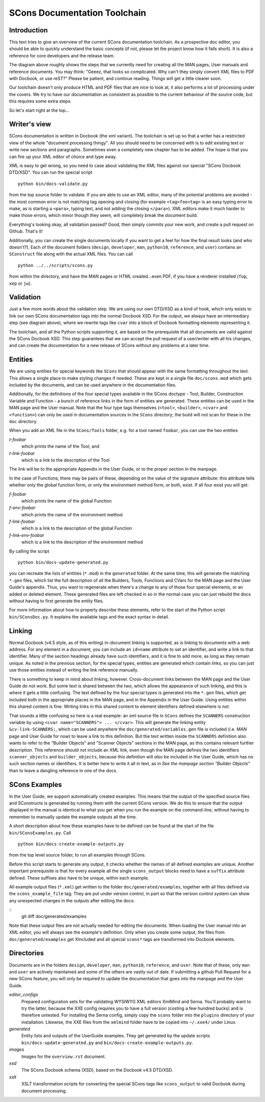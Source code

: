 =============================
SCons Documentation Toolchain
=============================


Introduction
============

This text tries to give an overview of the current SCons documentation
toolchain.  As a prospective doc editor, you should be able to quickly
understand the basic concepts (if not, please let the project know how
it falls short).  It is also a reference for core developers and the
release team.

.. image:: images/overview.png

The diagram above roughly shows the steps that we currently need for
creating all the MAN pages, User manuals and reference documents. You
may think: "Geeez, that looks so complicated. Why can't they simply
convert XML files to PDF with Docbook, or use reST?" Please be patient,
and continue reading. Things will get a little clearer soon.

Our toolchain doesn't only produce HTML and PDF files that are nice
to look at, it also performs a lot of processing under the covers. We
try to have our documentation as consistent as possible to the current
behaviour of the source code, but this requires some extra steps.

So let's start right at the top...

Writer's view
=============

SCons documentation is written in Docbook (the xml variant).
The toolchain is set up so that a writer has a restricted view of the
whole "document processing thingy". All you should need to be concerned
with is to edit existing text or write new sections and paragraphs.
Sometimes even a completely new chapter has to be added. The hope
is that you can fire up your XML editor of choice and type away.

XML is easy to get wrong, so you need to case about
validating the XML files
against our special "SCons Docbook DTD/XSD". You can run the
special script

::

    python bin/docs-validate.py


from the top source folder to validate. If you are able to use
an XML editor, many of the potential problems are avoided -
the most common error is not matching tag opening and closing
(for example ``<tag>foo<tag>`` is an easy typing error to make,
as is starting a ``<para>``, typing text, and not adding the
closing ``</para>``). XML editors make it much harder to make
those errors, which minor though they seem, will completely
break the document build.

Everything's looking okay, all validation passed? Good, then simply
commits your new work, and create a pull request on Github. That's it!

Additionally, you can create the single documents locally if you want
to get a feel for how the final result looks (and who doesn't?). Each of
the document folders (``design``, ``developer``, ``man``, ``python10``,
``reference``, and ``user``) contains an ``SConstruct`` file along with
the actual XML files. You can call

::

    python ../../scripts/scons.py

from within the directory, and have the MAN pages or HTML created...even
PDF, if you have a renderer installed (``fop``, ``xep`` or ``jw``).

Validation
==========

Just a few more words about the validation step.  We are using our
own DTD/XSD as a kind of hook, which only exists to link our own SCons
documentation tags into the normal Docbook XSD. For the output, we always
have an intermediary step (see diagram above), where we rewrite tags like
``cvar`` into a block of Docbook formatting elements representing it.

The toolchain, and all the Python scripts supporting it, are based
on the prerequisite that all documents are valid against the SCons
Docbook XSD. This step guarantees that we can accept the pull request
of a user/writer with all his changes, and can create the documentation
for a new release of SCons without any problems at a later time.


Entities
========

We are using entities for special keywords like ``SCons`` that should
appear with the same formatting throughout the text. This allows a
single place to make styling changes if needed. These are kept in
a single file ``doc/scons.mod`` which gets included by the documents,
and can be used anywhere in the documentation files.

Additionally, for the definitions of the four special types available
in the SCons doctype - Tool, Builder, Construction Variable and Function -
a bunch of reference links in the form of entities are generated.
These entities can be used in the MAN page and the User manual.
Note that the four type tags themselves (``<tool>``, ``<builder>``,
``<cvar>`` and ``<function>``) can only be used in documentation
sources in the ``SCons`` directory; the build will not scan for these
in the ``doc`` directory.

When you add an XML file in the ``SCons/Tools`` folder, e.g. for
a tool named ``foobar``, you can use the two entities

*t-foobar*
    which prints the name of the Tool, and

*t-link-foobar*
    which is a link to the description of the Tool

The link will be to the appropriate Appendix in the User Guide,
or to the proper section in the manpage.

In the case of Functions, there may be pairs of these, depending
on the value of the signature attribute: this attribute tells
whether only the global function form, or only the environment
method form, or both, exist. If all four exist you will get:

*f-foobar*
    which prints the name of the global Function

*f-env-foobar*
    which prints the name of the environment method

*f-link-foobar*
    which is a link to the description of the global Function

*f-link-env-foobar*
    which is a link to the description of the environment method


By calling the script

::

    python bin/docs-update-generated.py

you can recreate the lists of entities (``*.mod``) in the ``generated``
folder.  At the same time, this will generate the matching ``*.gen``
files, which list the full description of all the Builders, Tools,
Functions and CVars for the MAN page and the User Guide's appendix.
Thus, you want to regenerate when there's a change to
any of those four special elements, or an added or deleted element.
These generated files are left checked in so in the normal case you
can just rebuild the docs without having to first generate the entity
files.

For more information about how to properly describe these elements,
refer to the start of the Python script ``bin/SConsDoc.py``. It explains
the available tags and the exact syntax in detail.


Linking
=======

Normal Docbook (v4.5 style, as of this writing) in-document linking
is supported, as is linking to documents with a web address.
For any element in a document, you can include an ``id=name``
attribute to set an identifier, and write a link to that identifier.
Many of the section headings already have such identifiers,
and it is fine to add more, as long as they remain unique.
As noted in the previous section, for the special types,
entities are generated which contain links,
so you can just use those entities instead
of writing the link reference manually.

There is something to keep in mind about linking, however.
Cross-document links between the MAN page and the User Guide
do not work.  But some text is shared between the two, which
allows the appearance of such linking, and this is where it
gets a little confusing.  The text defined by the four special
types is generated into the ``*.gen`` files,
which get included both in the appropriate places in the MAN page,
and in the Appendix in the User Guide.  Using entities within
this shared content is fine.  Writing links in this shared
content to element identifiers defined elsewhere is not.

That sounds a little confusing so here is a real example:
an xml source file in ``SCons`` defines the ``SCANNERS``
construction variable by using ``<cvar name="SCANNERS"> ... </cvar>``.
This will generate the linking entity ``&cv-link-SCANNERS;``,
which can be used anywhere the ``doc/generated/variables.gen``
file is included (i.e. MAN page and User Guide for now)
to leave a link to this definition.
But the text written inside the ``SCANNERS`` definition
also wants to refer to the "Builder Objects" and "Scanner
Objects" sections in the MAN page, as this contains relevant
further description. This reference should not include an
XML link, even though the MAN page defines the two identifiers
``scanner_objects`` and ``builder_objects``, because this
definition will *also* be included in the User Guide, which
has no such section names or identifiers.  It is better here
to write it all in text, as in *See the manpage section
"Builder Objects"* than to leave a dangling reference in one
of the docs.

SCons Examples
==============

In the User Guide, we support automatically created examples. This
means that the output of the specified source files and SConstructs
is generated by running them with the current SCons version.  We do this
to ensure that the output displayed in the manual is identical to what
you get when you run the example on the command-line, without having
to remember to manually update the example outputs all the time.

A short description about how these examples have to be defined can be
found at the start of the file ``bin/SConsExamples.py``. Call

::

    python bin/docs-create-example-outputs.py

from the top level source folder, to run all examples through SCons.

Before this script starts to generate any output, it checks whether the
names of all defined examples are unique. Another important prerequisite
is that for every example all the single ``scons_output`` blocks need
to have a ``suffix`` attribute defined. These suffixes also have to be
unique, within each example.

All example output files (``*.xml``) get written to the folder
``doc/generated/examples``, together with all files defined via the
``scons_example_file`` tag. They are put under version control, in
part so that the version control system can show any unexpected
changes in the outputs after editing the docs:

::
   git diff doc/generated/examples

Note that these output files are not actually needed for editing the
documents. When loading the User manual into an XML editor, you will
always see the example's definition. Only when you create some output,
the files from ``doc/generated/examples`` get XIncluded and all special
``scons*`` tags are transformed into Docbook elements.


Directories
===========

Documents are in the folders ``design``, ``developer``, ``man``,
``python10``, ``reference``, and ``user``. Note that of these,
only ``man`` and ``user`` are actively maintained and some of
the others are vastly out of date.  If submitting a github
Pull Request for a new SCons feature, you will only be required
to update the documentation that goes into the manpage and the
User Guide.

*editor_configs*
    Prepared configuration sets for the validating WYSIWYG XML editors
    XmlMind and Serna. You'll probably want to try the latter, because
    the XXE config requires you to have a full version (costing a few
    hundred bucks) and is therefore untested. For installing the Serna
    config, simply copy the ``scons`` folder into the ``plugins``
    directory of your installation. Likewise, the XXE files from the
    ``xmlmind`` folder have to be copied into ``~/.xxe4/`` under Linux.

*generated*
    Entity lists and outputs of the UserGuide examples. They get generated
    by the update scripts ``bin/docs-update-generated.py``
    and ``bin/docs-create-example-outputs.py``.

*images*
    Images for the ``overview.rst`` document.

*xsd*
    The SCons Docbook schema (XSD), based on the Docbook v4.5 DTD/XSD.

*xslt*
    XSLT transformation scripts for converting the special SCons
    tags like ``scons_output`` to valid Docbook during document
    processing.

